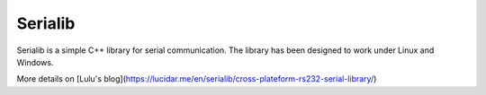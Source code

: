 Serialib
========

Serialib is a simple C++ library for serial communication. The library has been designed to work under Linux and Windows.

More details on [Lulu's blog](https://lucidar.me/en/serialib/cross-plateform-rs232-serial-library/)
